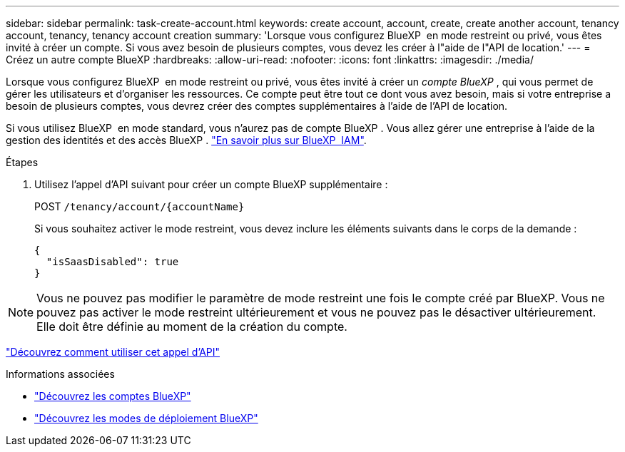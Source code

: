 ---
sidebar: sidebar 
permalink: task-create-account.html 
keywords: create account, account, create, create another account, tenancy account, tenancy, tenancy account creation 
summary: 'Lorsque vous configurez BlueXP  en mode restreint ou privé, vous êtes invité à créer un compte. Si vous avez besoin de plusieurs comptes, vous devez les créer à l"aide de l"API de location.' 
---
= Créez un autre compte BlueXP
:hardbreaks:
:allow-uri-read: 
:nofooter: 
:icons: font
:linkattrs: 
:imagesdir: ./media/


[role="lead"]
Lorsque vous configurez BlueXP  en mode restreint ou privé, vous êtes invité à créer un _compte BlueXP _, qui vous permet de gérer les utilisateurs et d'organiser les ressources. Ce compte peut être tout ce dont vous avez besoin, mais si votre entreprise a besoin de plusieurs comptes, vous devrez créer des comptes supplémentaires à l'aide de l'API de location.

Si vous utilisez BlueXP  en mode standard, vous n'aurez pas de compte BlueXP . Vous allez gérer une entreprise à l'aide de la gestion des identités et des accès BlueXP . link:concept-identity-and-access-management.html["En savoir plus sur BlueXP  IAM"].

.Étapes
. Utilisez l'appel d'API suivant pour créer un compte BlueXP supplémentaire :
+
POST `/tenancy/account/{accountName}`

+
Si vous souhaitez activer le mode restreint, vous devez inclure les éléments suivants dans le corps de la demande :

+
[source, JSON]
----
{
  "isSaasDisabled": true
}
----



NOTE: Vous ne pouvez pas modifier le paramètre de mode restreint une fois le compte créé par BlueXP. Vous ne pouvez pas activer le mode restreint ultérieurement et vous ne pouvez pas le désactiver ultérieurement. Elle doit être définie au moment de la création du compte.

https://docs.netapp.com/us-en/bluexp-automation/tenancy/post-tenancy-account-id.html["Découvrez comment utiliser cet appel d'API"^]

.Informations associées
* link:concept-netapp-accounts.html["Découvrez les comptes BlueXP"]
* link:concept-modes.html["Découvrez les modes de déploiement BlueXP"]

